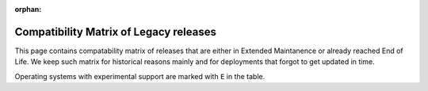 :orphan:

.. _compatibility-matrix-legacy:

Compatibility Matrix of Legacy releases
---------------------------------------

This page contains compatability matrix of releases that are either
in Extended Maintanence or already reached End of Life. We keep such matrix
for historical reasons mainly and for deployments that forgot to get updated
in time.

Operating systems with experimental support are marked with ``E`` in the table.

.. raw:: html
    :file: os-compatibility-matrix-legacy.html
